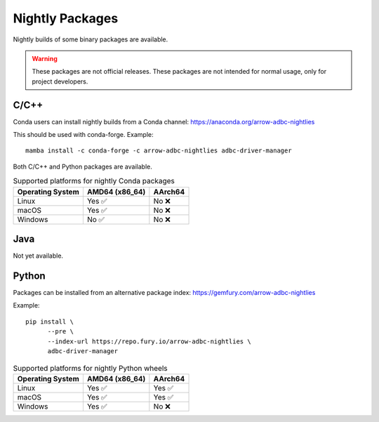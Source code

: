 .. Licensed to the Apache Software Foundation (ASF) under one
.. or more contributor license agreements.  See the NOTICE file
.. distributed with this work for additional information
.. regarding copyright ownership.  The ASF licenses this file
.. to you under the Apache License, Version 2.0 (the
.. "License"); you may not use this file except in compliance
.. with the License.  You may obtain a copy of the License at
..
..   http://www.apache.org/licenses/LICENSE-2.0
..
.. Unless required by applicable law or agreed to in writing,
.. software distributed under the License is distributed on an
.. "AS IS" BASIS, WITHOUT WARRANTIES OR CONDITIONS OF ANY
.. KIND, either express or implied.  See the License for the
.. specific language governing permissions and limitations
.. under the License.

================
Nightly Packages
================

Nightly builds of some binary packages are available.

.. warning:: These packages are not official releases. These packages
             are not intended for normal usage, only for project
             developers.

C/C++
=====

Conda users can install nightly builds from a Conda channel:
https://anaconda.org/arrow-adbc-nightlies

This should be used with conda-forge.  Example::

  mamba install -c conda-forge -c arrow-adbc-nightlies adbc-driver-manager

Both C/C++ and Python packages are available.

.. list-table:: Supported platforms for nightly Conda packages
   :header-rows: 1

   * - Operating System
     - AMD64 (x86_64)
     - AArch64

   * - Linux
     - Yes ✅
     - No ❌

   * - macOS
     - Yes ✅
     - No ❌

   * - Windows
     - No ✅
     - No ❌

Java
====

Not yet available.

Python
======

Packages can be installed from an alternative package index:
https://gemfury.com/arrow-adbc-nightlies

Example::

  pip install \
        --pre \
        --index-url https://repo.fury.io/arrow-adbc-nightlies \
        adbc-driver-manager

.. list-table:: Supported platforms for nightly Python wheels
   :header-rows: 1

   * - Operating System
     - AMD64 (x86_64)
     - AArch64

   * - Linux
     - Yes ✅
     - Yes ✅

   * - macOS
     - Yes ✅
     - Yes ✅

   * - Windows
     - Yes ✅
     - No ❌
